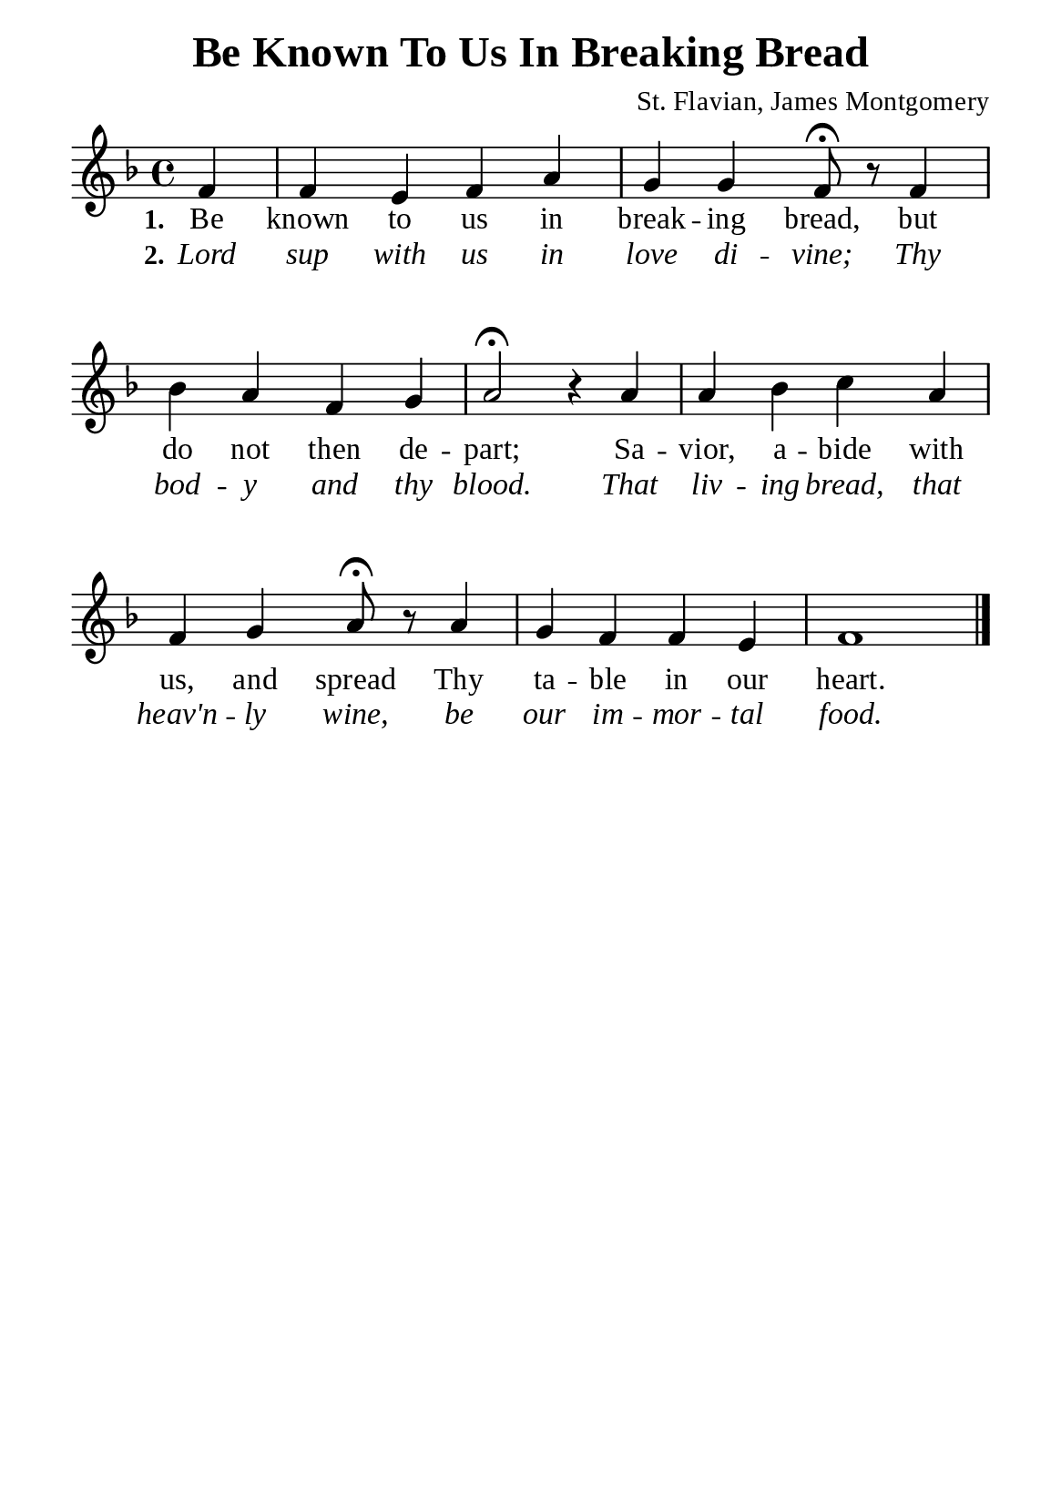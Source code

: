 %%%%%%%%%%%%%%%%%%%%%%%%%%%%%
% CONTENTS OF THIS DOCUMENT
% 1. Common settings
% 2. Verse music
% 3. Verse lyrics
% 4. Layout
%%%%%%%%%%%%%%%%%%%%%%%%%%%%%

%%%%%%%%%%%%%%%%%%%%%%%%%%%%%
% 1. Common settings
%%%%%%%%%%%%%%%%%%%%%%%%%%%%%
\version "2.22.1"

\header {
  title = "Be Known To Us In Breaking Bread"
  composer = "St. Flavian, James Montgomery"
  tagline = ##f
}

global= {
  \key f \major
  \time 4/4
  \override Score.BarNumber.break-visibility = ##(#f #f #f)
  \override Lyrics.LyricSpace.minimum-distance = #3.0
}

\paper {
  #(set-paper-size "a5")
  top-margin = 3.2\mm
  bottom-marign = 10\mm
  left-margin = 10\mm
  right-margin = 10\mm
  indent = #0
  #(define fonts
	 (make-pango-font-tree "Liberation Serif"
	 		       "Liberation Serif"
			       "Liberation Serif"
			       (/ 20 20)))
  system-system-spacing = #'((basic-distance . 3) (padding . 5))
}

printItalic = {
  \override LyricText.font-shape = #'italic
}

%%%%%%%%%%%%%%%%%%%%%%%%%%%%%
% 2. Verse music
%%%%%%%%%%%%%%%%%%%%%%%%%%%%%
musicVerseSoprano = \relative c' {
                    \partial 4 f4 |
  %{	01	%} f e f a |
  %{	02	%} g g f8 \fermata r f4 |
  %{	03	%} bes a f g |
  %{	04	%} a2 \fermata r4 a |
  %{	05	%} a bes c a |
  %{	06	%} f g a8 \fermata r a4 |
  %{	07	%} g f f e |
  %{	08	%} f1 \bar "|."
}

%%%%%%%%%%%%%%%%%%%%%%%%%%%%%
% 3. Verse lyrics
%%%%%%%%%%%%%%%%%%%%%%%%%%%%%
verseOne = \lyricmode {
  \set stanza = #"1."
  Be known to us in break -- ing bread, but do not then de -- part;
  Sa -- vior, a -- bide with us, and spread Thy ta -- ble in our heart.
}

verseTwo = \lyricmode {
  \set stanza = #"2."
  Lord sup with us in love di -- vine; Thy bod -- y and thy blood.
  That liv -- ing bread, that heav'n -- ly wine, be our im -- mor -- tal food.
}

%%%%%%%%%%%%%%%%%%%%%%%%%%%%%
% 4. Layout
%%%%%%%%%%%%%%%%%%%%%%%%%%%%%
\score {
    \new ChoirStaff <<
      \new Staff <<
        \clef "treble"
        \new Voice = "sopranos" { \global   \musicVerseSoprano }
      >>
      \new Lyrics \lyricsto sopranos \verseOne
      \new Lyrics \with \printItalic \lyricsto sopranos \verseTwo
    >>
}
